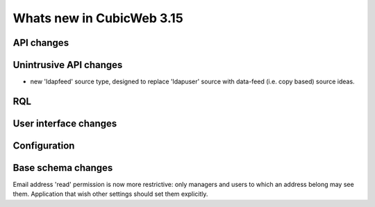 Whats new in CubicWeb 3.15
==========================


API changes
-----------



Unintrusive API changes
-----------------------

* new 'ldapfeed' source type, designed to replace 'ldapuser' source with
  data-feed (i.e. copy based) source ideas.


RQL
---



User interface changes
----------------------



Configuration
-------------

Base schema changes
-------------------
Email address 'read' permission is now more restrictive: only managers and
users to which an address belong may see them. Application that wish other
settings should set them explicitly.

